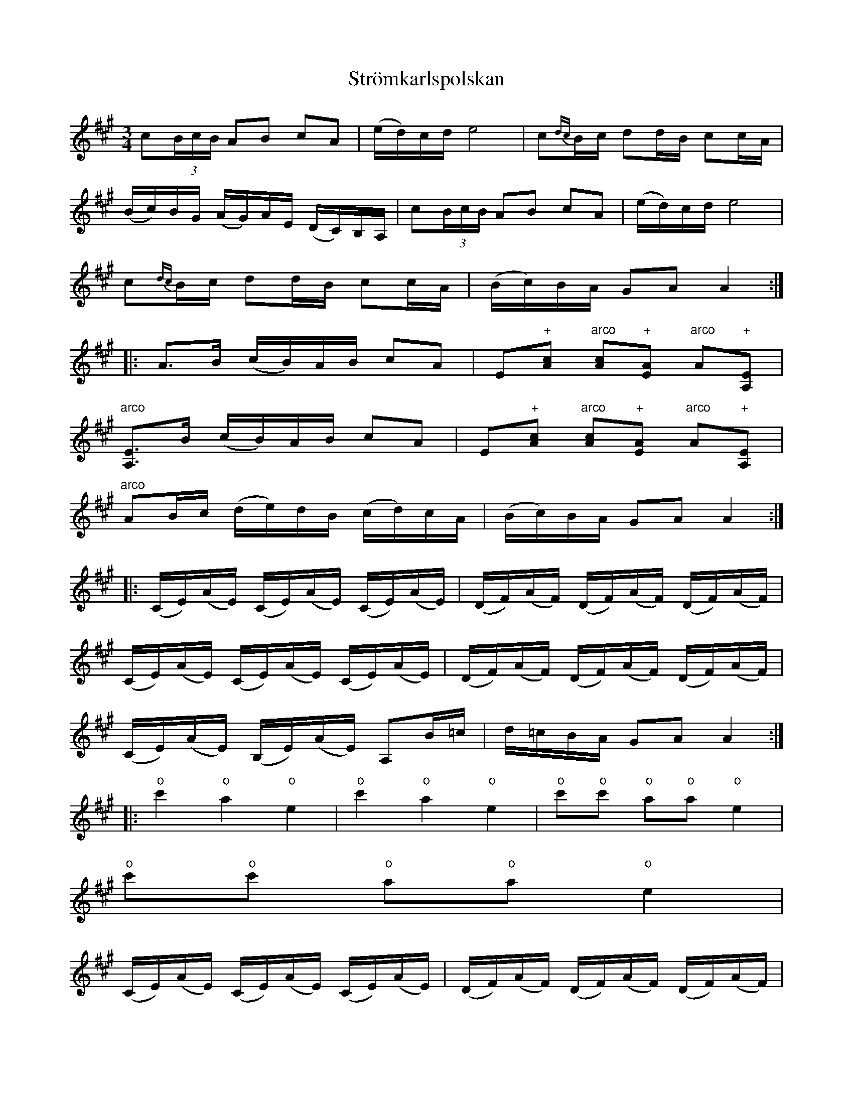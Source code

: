 X:2
T:Str\"omkarlspolskan
R:sl-polska
S:efter Pelle Fors
N:St\"amning AEAC#. o = flageolett
A:\"Osterg\"otland
Z:id:hn-sp-2
M:3/4
L:1/16
K:A
c2(3BcB A2B2 c2A2 | (ed)cd e8 | c2{dc}Bc d2dB c2cA |
(Bc)BG (AG)AE (DC)B,A, | c2(3BcB A2B2 c2A2 | (ed)cd e8 |
c2{dc}Bc d2dB c2cA | (Bc)BA G2A2 A4 :|
|: A3B (cB)AB c2A2 | E2"+"[c2A2] "arco"[c2A2]"+"[A2E2] "arco"A2"+"[E2A,2] |
"arco"[E3A,3]B (cB)AB c2A2 | E2"+"[c2A2] "arco"[c2A2]"+"[A2E2] "arco"A2"+"[E2A,2] |
"arco"A2Bc (de)dB (cd)cA | (Bc)BA G2A2 A4 :|
|: (CE)(AE) (CE)(AE) (CE)(AE) | (DF)(AF) (DF)(AF) (DF)(AF) |
(CE)(AE) (CE)(AE) (CE)(AE) | (DF)(AF) (DF)(AF) (DF)(AF) |
(CE)(AE) (B,E)(AE) A,2B=c | d=cBA G2A2 A4 :|
|: "o"c'4 "o"a4 "o"e4 | "o"c'4 "o"a4 "o"e4 | "o"c'2"o"c'2 "o"a2"o"a2 "o"e4 |
"o"c'2"o"c'2 "o"a2"o"a2 "o"e4 |
(CE)(AE) (CE)(AE) (CE)(AE) | (DF)(AF) (DF)(AF) (DF)(AF) |
(CE)(AE) (CE)(AE) (CE)(AE) | (DF)(AF) (DF)(AF) (DF)(AF) |
(CE)(AE) (B,E)(AE) A,2B=c | d=cBA G2A2 A4 :|
